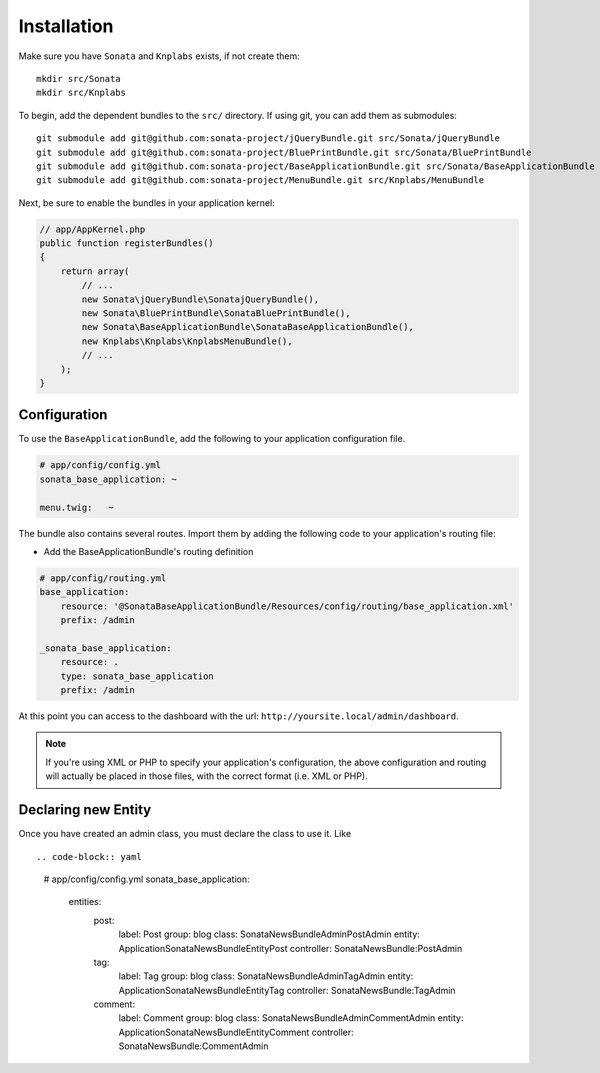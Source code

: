 Installation
============

Make sure you have ``Sonata`` and ``Knplabs`` exists, if not create them::

  mkdir src/Sonata
  mkdir src/Knplabs

To begin, add the dependent bundles to the ``src/`` directory. If using
git, you can add them as submodules::

  git submodule add git@github.com:sonata-project/jQueryBundle.git src/Sonata/jQueryBundle
  git submodule add git@github.com:sonata-project/BluePrintBundle.git src/Sonata/BluePrintBundle
  git submodule add git@github.com:sonata-project/BaseApplicationBundle.git src/Sonata/BaseApplicationBundle
  git submodule add git@github.com:sonata-project/MenuBundle.git src/Knplabs/MenuBundle

Next, be sure to enable the bundles in your application kernel:

.. code-block:: php

  // app/AppKernel.php
  public function registerBundles()
  {
      return array(
          // ...
          new Sonata\jQueryBundle\SonatajQueryBundle(),
          new Sonata\BluePrintBundle\SonataBluePrintBundle(),
          new Sonata\BaseApplicationBundle\SonataBaseApplicationBundle(),
          new Knplabs\Knplabs\KnplabsMenuBundle(),
          // ...
      );
  }

Configuration
-------------

To use the ``BaseApplicationBundle``, add the following to your application
configuration file.

.. code-block:: yaml

    # app/config/config.yml
    sonata_base_application: ~

    menu.twig:   ~

The bundle also contains several routes. Import them by adding the following
code to your application's routing file:

- Add the BaseApplicationBundle's routing definition

.. code-block:: yaml

    # app/config/routing.yml
    base_application:
        resource: '@SonataBaseApplicationBundle/Resources/config/routing/base_application.xml'
        prefix: /admin

    _sonata_base_application:
        resource: .
        type: sonata_base_application
        prefix: /admin

At this point you can access to the dashboard with the url: ``http://yoursite.local/admin/dashboard``.

.. note::

    If you're using XML or PHP to specify your application's configuration,
    the above configuration and routing will actually be placed in those
    files, with the correct format (i.e. XML or PHP).


Declaring new Entity
--------------------

Once you have created an admin class, you must declare the class to use it. Like ::

.. code-block:: yaml

    # app/config/config.yml
    sonata_base_application:
        entities:
            post:
                label:      Post
                group:      blog
                class:      Sonata\NewsBundle\Admin\PostAdmin
                entity:     Application\Sonata\NewsBundle\Entity\Post
                controller: SonataNewsBundle:PostAdmin

            tag:
                label:      Tag
                group:      blog
                class:      Sonata\NewsBundle\Admin\TagAdmin
                entity:     Application\Sonata\NewsBundle\Entity\Tag
                controller: SonataNewsBundle:TagAdmin

            comment:
                label:      Comment
                group:      blog
                class:      Sonata\NewsBundle\Admin\CommentAdmin
                entity:     Application\Sonata\NewsBundle\Entity\Comment
                controller: SonataNewsBundle:CommentAdmin
